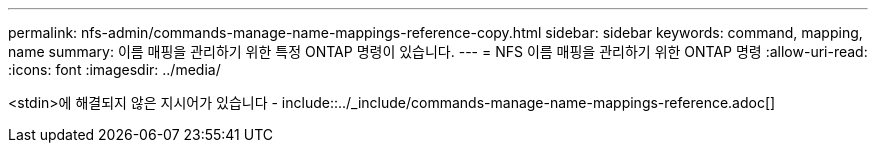 ---
permalink: nfs-admin/commands-manage-name-mappings-reference-copy.html 
sidebar: sidebar 
keywords: command, mapping, name 
summary: 이름 매핑을 관리하기 위한 특정 ONTAP 명령이 있습니다. 
---
= NFS 이름 매핑을 관리하기 위한 ONTAP 명령
:allow-uri-read: 
:icons: font
:imagesdir: ../media/


<stdin>에 해결되지 않은 지시어가 있습니다 - include::../_include/commands-manage-name-mappings-reference.adoc[]
